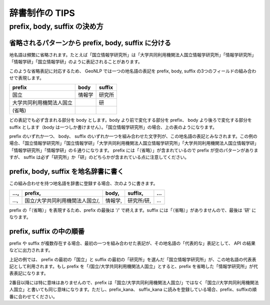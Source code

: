 .. _publisher_tips:

================================================
辞書制作の TIPS
================================================

prefix, body, suffix の決め方
================================================

省略されるパターンから prefix, body, suffix に分ける
-----------------------------------------------------------------------------

地名語は頻繁に省略されます。たとえば「国立情報学研究所」は「大学共同利用機関法人国立情報学研究所」「情報学研究所」「情報学研」「国立情報学研」のように表記されることがあります。

このような省略表記に対応するため、 GeoNLP では一つの地名語の表記を prefix, body, suffix の3つのフィールドの組み合わせで表現します。

========================  ======  ==========
prefix                    body    suffix
========================  ======  ==========
国立                      情報学  研究所
大学共同利用機関法人国立          研
(省略)
========================  ======  ==========

どの表記でも必ず含まれる部分を body とします。body より前で変化する部分を prefix、 body より後ろで変化する部分を suffix とします（body は一つしか書けません）。「国立情報学研究所」の場合、上の表のようになります。

prefix のいずれか一つ、 body、 suffix のいずれか一つを組み合わせた文字列が、この地名語の表記とみなされます。この例の場合、「国立情報学研究所」「国立情報学研」「大学共同利用機関法人国立情報学研究所」「大学共同利用機関法人国立情報学研」「情報学研究所」「情報学研」の６通りになります。 prefix には「（省略）」が含まれているので prefix が空のパターンがありますが、 suffix は必ず「研究所」か「研」のどちらかが含まれている点に注意してください。

prefix, body, suffix を地名辞書に書く
-----------------------------------------------------------------------------

この組み合わせを持つ地名語を辞書に登録する場合、次のように書きます。

==== =============================== ======= ========== ===
..., prefix,                         body,   suffix,    ...
==== =============================== ======= ========== ===
..., 国立/大学共同利用機関法人国立/, 情報学, 研究所/研, ...
==== =============================== ======= ========== ===

prefix の「（省略）」を表現するため、prefix の最後は '/' で終えます。suffix には「（省略）」がありませんので、最後は '研' になります。

prefix, suffix の中の順番
-----------------------------------------------------------------------------

prefix や suffix が複数存在する場合、最初の一つを組み合わせた表記が、その地名語の「代表的な」表記として、 API の結果などに出力されます。

上記の例では、 prefix の最初の「国立」と suffix の最初の「研究所」を選んだ「国立情報学研究所」が、この地名語の代表表記として利用されます。もし prefix を「/国立/大学共同利用機関法人国立」とすると、prefix を省略した「情報学研究所」が代表表記になります。

2番目以降には特に意味はありませんので、prefix は「国立/大学共同利用機関法人国立/」ではなく「国立//大学共同利用機関法人国立」と書いても同じ意味になります。ただし、prefix_kana、 suffix_kana に読みを登録している場合、prefix、suffixの順番に合わせてください。
